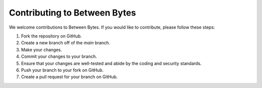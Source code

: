 Contributing to Between Bytes
=============================

We welcome contributions to Between Bytes.  If you would like to contribute, please follow these steps:

1. Fork the repository on GitHub.
2. Create a new branch off of the `main` branch.
3. Make your changes.
4. Commit your changes to your branch.
5. Ensure that your changes are well-tested and abide by the coding and security standards.
6. Push your branch to your fork on GitHub.
7. Create a pull request for your branch on GitHub.